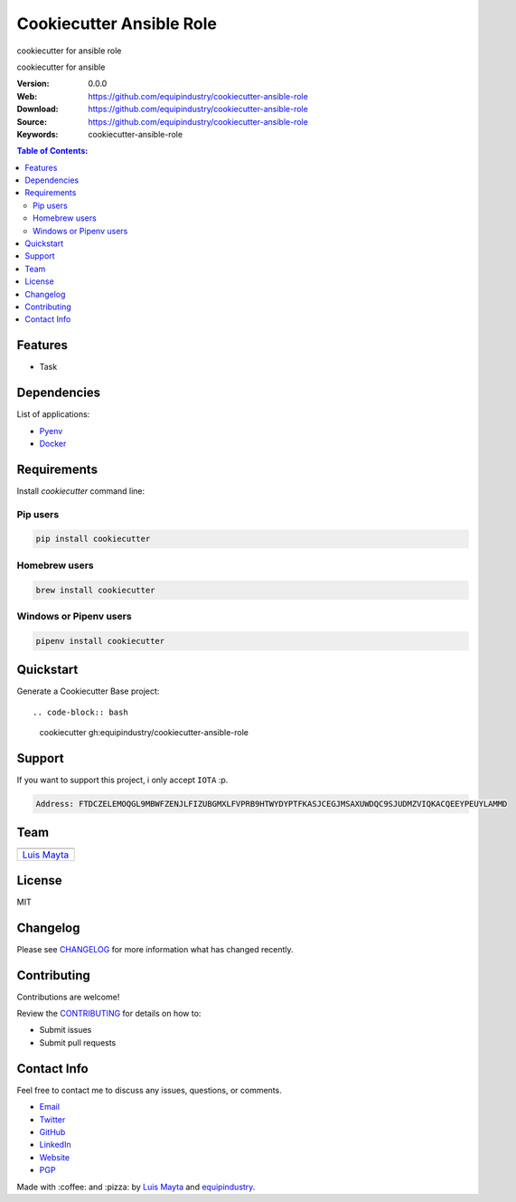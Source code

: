 Cookiecutter Ansible Role
=========================

cookiecutter for ansible role

|Build Status| |GitHub issues| |GitHub license|

cookiecutter for ansible

:Version: 0.0.0
:Web: https://github.com/equipindustry/cookiecutter-ansible-role
:Download: https://github.com/equipindustry/cookiecutter-ansible-role
:Source: https://github.com/equipindustry/cookiecutter-ansible-role
:Keywords: cookiecutter-ansible-role

.. contents:: Table of Contents:
    :local:

Features
--------

* Task

Dependencies
------------

List of applications:

- `Pyenv`_
- `Docker`_

Requirements
------------

Install `cookiecutter` command line:

Pip users
^^^^^^^^^

.. code-block:: bash

    pip install cookiecutter

Homebrew users
^^^^^^^^^^^^^^

.. code-block:: bash

    brew install cookiecutter

Windows or Pipenv users
^^^^^^^^^^^^^^^^^^^^^^^

.. code-block:: bash

    pipenv install cookiecutter


Quickstart
----------

Generate a Cookiecutter Base project::

.. code-block:: bash

    cookiecutter gh:equipindustry/cookiecutter-ansible-role

Support
-------

If you want to support this project, i only accept ``IOTA`` :p.

.. code-block:: bash

    Address: FTDCZELEMOQGL9MBWFZENJLFIZUBGMXLFVPRB9HTWYDYPTFKASJCEGJMSAXUWDQC9SJUDMZVIQKACQEEYPEUYLAMMD


Team
----

+---------------+
| |Luis Mayta|  |
+---------------+
| `Luis Mayta`_ |
+---------------+

License
-------

MIT

Changelog
---------

Please see `CHANGELOG`_ for more information what
has changed recently.

Contributing
------------

Contributions are welcome!

Review the `CONTRIBUTING`_ for details on how to:

* Submit issues
* Submit pull requests

Contact Info
------------

Feel free to contact me to discuss any issues, questions, or comments.

* `Email`_
* `Twitter`_
* `GitHub`_
* `LinkedIn`_
* `Website`_
* `PGP`_

|linkedin| |beacon| |made|

Made with :coffee: and :pizza: by `Luis Mayta`_ and `equipindustry`_.

.. Links
.. _`changelog`: CHANGELOG.rst
.. _`contributors`: docs/source/AUTHORS.rst
.. _`contributing`: docs/source/CONTRIBUTING.rst

.. _`equipindustry`: https://github.com/equipindustry
.. _`Luis Mayta`: https://github.com/luismayta


.. _`Github`: https://github.com/luismayta
.. _`Linkedin`: https://pe.linkedin.com/in/luismayta
.. _`Email`: slovacus@gmail.com
    :target: mailto:slovacus@gmail.com
.. _`Twitter`: https://twitter.com/slovacus
.. _`Website`: https://luismayta.github.io
.. _`PGP`: https://keybase.io/luismayta/pgp_keys.asc

.. |Build Status| image:: https://travis-ci.org/equipindustry/cookiecutter-ansible-role.svg
   :target: https://travis-ci.org/equipindustry/cookiecutter-ansible-role
.. |GitHub issues| image:: https://img.shields.io/github/issues/equipindustry/cookiecutter-ansible-role.svg
   :target: https://github.com/equipindustry/cookiecutter-ansible-role/issues
.. |GitHub license| image:: https://img.shields.io/github/license/mashape/apistatus.svg?style=flat-square
   :target: LICENSE

.. Team:
.. |Luis Mayta| image:: https://github.com/luismayta.png?size=100
   :target: https://github.com/luismayta

.. Footer:
.. |linkedin| image:: http://www.linkedin.com/img/webpromo/btn_liprofile_blue_80x15.png
    :target: https://pe.linkedin.com/in/luismayta
.. |beacon| image:: https://ga-beacon.appspot.com/UA-65019326-1/github.com/equipindustry/cookiecutter-ansible-role/readme
    :target: https://github.com/equipindustry/cookiecutter-ansible-role
.. |made| image:: https://img.shields.io/badge/Made%20with-Python-1f425f.svg
    :target: http://www.python.org

.. Dependences:

.. _Pyenv: https://github.com/pyenv/pyenv
.. _Docker: https://www.docker.com/
